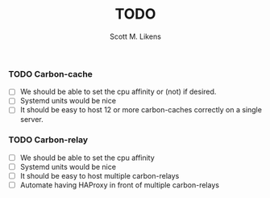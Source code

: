 #+STARTUP: showeverything :vlines t
#+TITLE: TODO
#+AUTHOR: Scott M. Likens
#+EMAIL: scott@likens.us

*** TODO Carbon-cache
    - [-] We should be able to set the cpu affinity or (not) if desired.
    - [-] Systemd units would be nice
    - [-] It should be easy to host 12 or more carbon-caches correctly on a single server.

*** TODO Carbon-relay
    - [-] We should be able to set the cpu affinity
    - [-] Systemd units would be nice
    - [-] It should be easy to host multiple carbon-relays
    - [-] Automate having HAProxy in front of multiple carbon-relays
